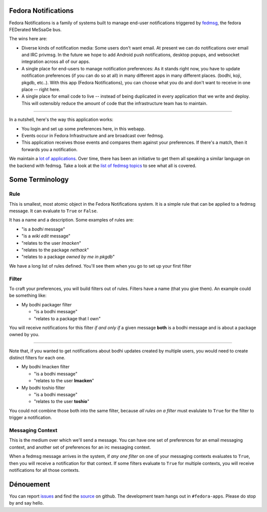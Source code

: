 Fedora Notifications
====================

Fedora Notifications is a family of systems built to manage end-user
notifications triggered by `fedmsg <http://fedmsg.com>`_, the fedora FEDerated
MeSsaGe bus.

The wins here are:

- Diverse kinds of notification media: Some users don't want email. At present
  we can do notifications over email and IRC privmsg. In the future we hope to
  add Android push notifications, desktop popups, and websocket integration
  across all of our apps.
- A single place for end-users to manage notification preferences: As it stands
  right now, you have to update notification preferences (if you can do so at
  all) in many different apps in many different places. (bodhi, koji, pkgdb,
  etc..). With this app (Fedora Notifications), you can choose what you do and
  don't want to receive in one place -- right here.
- A single place for email code to live -- instead of being duplicated in every
  application that we write and deploy. This will ostensibly reduce the amount
  of code that the infrastructure team has to maintain.

----

In a nutshell, here's the way this application works:

- You login and set up some preferences here, in this webapp.
- Events occur in Fedora Infrastructure and are broadcast over fedmsg.
- This application receives those events and compares them against your
  preferences. If there's a match, then it forwards you a notification.

We maintain a `lot of applications <https://apps.fedoraproject.org>`_. Over
time, there has been an initiative to get them all speaking a similar language
on the backend with fedmsg. Take a look at the `list of fedmsg topics
<http://fedmsg.com/en/latest/topics/>`_ to see what all is covered.

Some Terminology
================

Rule
----

This is smallest, most atomic object in the Fedora Notifications system. It is
a simple rule that can be applied to a fedmsg message. It can evaluate to
``True`` or ``False``.

It has a name and a description. Some examples of rules are:

- "is a *bodhi* message"
- "is a *wiki edit* message"
- "relates to the user *lmacken*"
- "relates to the package *nethack*"
- "relates to a package *owned by me in pkgdb*"

We have a long list of rules defined. You'll see them when you go to set up
your first filter

Filter
------

To craft your preferences, you will build filters out of rules. Filters have a
name (that you give them). An example could be something like:

- My bodhi packager filter

  - "is a bodhi message"
  - "relates to a package that I own"

You will receive notifications for this filter *if and only if* a given message
**both** is a bodhi message and is about a package owned by you.

----

Note that, if you wanted to get notifications about bodhi updates created by
multiple users, you would need to create distinct filters for each one.

- My bodhi lmacken filter

  - "is a bodhi message"
  - "relates to the user **lmacken**"

- My bodhi toshio filter

  - "is a bodhi message"
  - "relates to the user **toshio**"

You could not combine those both into the same filter, because *all rules on a
filter* must evalulate to ``True`` for the filter to trigger a notification.

Messaging Context
-----------------

This is the medium over which we'll send a message. You can have one set of
preferences for an email messaging context, and another set of preferences for
an irc messaging context.

When a fedmsg message arrives in the system, if *any one filter* on one of your
messaging contexts evaluates to ``True``, then you will receive a notification
for that context. If some filters evaluate to ``True`` for multiple contexts,
you will receive notifications for all those contexts.

Dénouement
==========

You can report `issues
<https://github.com/fedora-infra/fmn/issues>`_ and find the
`source <https://github.com/fedora-infra/fmn/>`_ on github.
The development team hangs out in ``#fedora-apps``. Please do stop by and say
hello.
